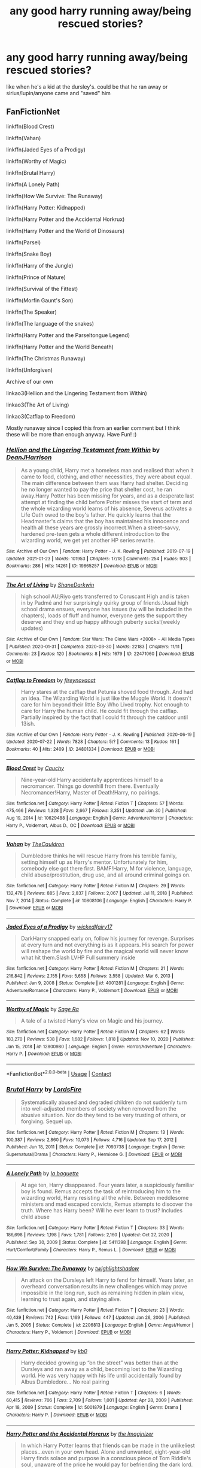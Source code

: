 #+TITLE: any good harry running away/being rescued stories?

* any good harry running away/being rescued stories?
:PROPERTIES:
:Author: papayalea
:Score: 15
:DateUnix: 1612203954.0
:DateShort: 2021-Feb-01
:FlairText: Recommendation
:END:
like when he's a kid at the dursley's. could be that he ran away or sirius/lupin/anyone came and "saved" him


** FanFictionNet

linkffn(Blood Crest)

linkffn(Vahan)

linkffn(Jaded Eyes of a Prodigy)

linkffn(Worthy of Magic)

linkffn(Brutal Harry)

linkffn(A Lonely Path)

linkffn(How We Survive: The Runaway)

linkffn(Harry Potter: Kidnapped)

linkffn(Harry Potter and the Accidental Horkrux)

linkffn(Harry Potter and the World of Dinosaurs)

linkffn(Parsel)

linkffn(Snake Boy)

linkffn(Harry of the Jungle)

linkffn(Prince of Nature)

linkffn(Survival of the Fittest)

linkffn(Morfin Gaunt's Son)

linkffn(The Speaker)

linkffn(The language of the snakes)

linkffn(Harry Potter and the Parseltongue Legend)

linkffn(Harry Potter and the World Beneath)

linkffn(The Christmas Runaway)

linkffn(Unforgiven)

Archive of our own

linkao3(Hellion and the Lingering Testament from Within)

linkao3(The Art of Living)

linkao3(Catflap to Freedom)

Mostly runaway since I copied this from an earlier comment but I think these will be more than enough anyway. Have Fun! :)
:PROPERTIES:
:Author: Hadrian_Potter
:Score: 10
:DateUnix: 1612217715.0
:DateShort: 2021-Feb-02
:END:

*** [[https://archiveofourown.org/works/19865257][*/Hellion and the Lingering Testament from Within/*]] by [[https://www.archiveofourown.org/users/DeanJHarrison/pseuds/DeanJHarrison][/DeanJHarrison/]]

#+begin_quote
  As a young child, Harry met a homeless man and realised that when it came to food, clothing, and other necessities, they were about equal. The main difference between them was Harry had shelter. Deciding he no longer wanted to pay the price that shelter cost, he ran away.Harry Potter has been missing for years, and as a desperate last attempt at finding the child before Potter misses the start of term and the whole wizarding world learns of his absence, Severus activates a Life Oath owed to the boy's father. He quickly learns that the Headmaster's claims that the boy has maintained his innocence and health all these years are grossly incorrect.When a street-savvy, hardened pre-teen gets a whole different introduction to the wizarding world, we get yet another HP series rewrite.
#+end_quote

^{/Site/:} ^{Archive} ^{of} ^{Our} ^{Own} ^{*|*} ^{/Fandom/:} ^{Harry} ^{Potter} ^{-} ^{J.} ^{K.} ^{Rowling} ^{*|*} ^{/Published/:} ^{2019-07-19} ^{*|*} ^{/Updated/:} ^{2021-01-23} ^{*|*} ^{/Words/:} ^{101953} ^{*|*} ^{/Chapters/:} ^{17/18} ^{*|*} ^{/Comments/:} ^{254} ^{*|*} ^{/Kudos/:} ^{903} ^{*|*} ^{/Bookmarks/:} ^{286} ^{*|*} ^{/Hits/:} ^{14261} ^{*|*} ^{/ID/:} ^{19865257} ^{*|*} ^{/Download/:} ^{[[https://archiveofourown.org/downloads/19865257/Hellion%20and%20the.epub?updated_at=1611396932][EPUB]]} ^{or} ^{[[https://archiveofourown.org/downloads/19865257/Hellion%20and%20the.mobi?updated_at=1611396932][MOBI]]}

--------------

[[https://archiveofourown.org/works/22471060][*/The Art of Living/*]] by [[https://www.archiveofourown.org/users/ShaneDarkwin/pseuds/ShaneDarkwin][/ShaneDarkwin/]]

#+begin_quote
  high school AU;Riyo gets transferred to Coruscant High and is taken in by Padmé and her surprisingly quirky group of friends.Usual high school drama ensues, everyone has issues (tw will be included in the chapters), loads of fluff and humor, everyone gets the support they deserve and they end up happy although puberty sucks!(weekly updates)
#+end_quote

^{/Site/:} ^{Archive} ^{of} ^{Our} ^{Own} ^{*|*} ^{/Fandom/:} ^{Star} ^{Wars:} ^{The} ^{Clone} ^{Wars} ^{<2008>} ^{-} ^{All} ^{Media} ^{Types} ^{*|*} ^{/Published/:} ^{2020-01-31} ^{*|*} ^{/Completed/:} ^{2020-03-30} ^{*|*} ^{/Words/:} ^{22183} ^{*|*} ^{/Chapters/:} ^{11/11} ^{*|*} ^{/Comments/:} ^{23} ^{*|*} ^{/Kudos/:} ^{120} ^{*|*} ^{/Bookmarks/:} ^{8} ^{*|*} ^{/Hits/:} ^{1679} ^{*|*} ^{/ID/:} ^{22471060} ^{*|*} ^{/Download/:} ^{[[https://archiveofourown.org/downloads/22471060/The%20Art%20of%20Living.epub?updated_at=1585669549][EPUB]]} ^{or} ^{[[https://archiveofourown.org/downloads/22471060/The%20Art%20of%20Living.mobi?updated_at=1585669549][MOBI]]}

--------------

[[https://archiveofourown.org/works/24801334][*/Catflap to Freedom/*]] by [[https://www.archiveofourown.org/users/fireynovacat/pseuds/fireynovacat][/fireynovacat/]]

#+begin_quote
  Harry stares at the catflap that Petunia shoved food through. And had an idea. The Wizarding World is just like the Muggle World. It doesn't care for him beyond their little Boy Who Lived trophy. Not enough to care for Harry the human child. He could fit through the catflap. Partially inspired by the fact that I could fit through the catdoor until 13ish.
#+end_quote

^{/Site/:} ^{Archive} ^{of} ^{Our} ^{Own} ^{*|*} ^{/Fandom/:} ^{Harry} ^{Potter} ^{-} ^{J.} ^{K.} ^{Rowling} ^{*|*} ^{/Published/:} ^{2020-06-19} ^{*|*} ^{/Updated/:} ^{2020-07-22} ^{*|*} ^{/Words/:} ^{7828} ^{*|*} ^{/Chapters/:} ^{5/?} ^{*|*} ^{/Comments/:} ^{13} ^{*|*} ^{/Kudos/:} ^{161} ^{*|*} ^{/Bookmarks/:} ^{40} ^{*|*} ^{/Hits/:} ^{2409} ^{*|*} ^{/ID/:} ^{24801334} ^{*|*} ^{/Download/:} ^{[[https://archiveofourown.org/downloads/24801334/Catflap%20to%20Freedom.epub?updated_at=1595522289][EPUB]]} ^{or} ^{[[https://archiveofourown.org/downloads/24801334/Catflap%20to%20Freedom.mobi?updated_at=1595522289][MOBI]]}

--------------

[[https://www.fanfiction.net/s/10629488/1/][*/Blood Crest/*]] by [[https://www.fanfiction.net/u/3712368/Cauchy][/Cauchy/]]

#+begin_quote
  Nine-year-old Harry accidentally apprentices himself to a necromancer. Things go downhill from there. Eventually Necromancer!Harry, Master of Death!Harry, no pairings.
#+end_quote

^{/Site/:} ^{fanfiction.net} ^{*|*} ^{/Category/:} ^{Harry} ^{Potter} ^{*|*} ^{/Rated/:} ^{Fiction} ^{T} ^{*|*} ^{/Chapters/:} ^{57} ^{*|*} ^{/Words/:} ^{475,466} ^{*|*} ^{/Reviews/:} ^{1,328} ^{*|*} ^{/Favs/:} ^{2,667} ^{*|*} ^{/Follows/:} ^{3,351} ^{*|*} ^{/Updated/:} ^{Jan} ^{30} ^{*|*} ^{/Published/:} ^{Aug} ^{19,} ^{2014} ^{*|*} ^{/id/:} ^{10629488} ^{*|*} ^{/Language/:} ^{English} ^{*|*} ^{/Genre/:} ^{Adventure/Horror} ^{*|*} ^{/Characters/:} ^{Harry} ^{P.,} ^{Voldemort,} ^{Albus} ^{D.,} ^{OC} ^{*|*} ^{/Download/:} ^{[[http://www.ff2ebook.com/old/ffn-bot/index.php?id=10629488&source=ff&filetype=epub][EPUB]]} ^{or} ^{[[http://www.ff2ebook.com/old/ffn-bot/index.php?id=10629488&source=ff&filetype=mobi][MOBI]]}

--------------

[[https://www.fanfiction.net/s/10808106/1/][*/Vahan/*]] by [[https://www.fanfiction.net/u/5542608/TheCauldron][/TheCauldron/]]

#+begin_quote
  Dumbledore thinks he will rescue Harry from his terrible family, setting himself up as Harry's mentor. Unfortunately for him, somebody else got there first. BAMF!Harry, M for violence, language, child abuse/prostitution, drug use, and all around criminal goings on.
#+end_quote

^{/Site/:} ^{fanfiction.net} ^{*|*} ^{/Category/:} ^{Harry} ^{Potter} ^{*|*} ^{/Rated/:} ^{Fiction} ^{M} ^{*|*} ^{/Chapters/:} ^{29} ^{*|*} ^{/Words/:} ^{132,478} ^{*|*} ^{/Reviews/:} ^{885} ^{*|*} ^{/Favs/:} ^{2,837} ^{*|*} ^{/Follows/:} ^{2,067} ^{*|*} ^{/Updated/:} ^{Jul} ^{11,} ^{2018} ^{*|*} ^{/Published/:} ^{Nov} ^{7,} ^{2014} ^{*|*} ^{/Status/:} ^{Complete} ^{*|*} ^{/id/:} ^{10808106} ^{*|*} ^{/Language/:} ^{English} ^{*|*} ^{/Characters/:} ^{Harry} ^{P.} ^{*|*} ^{/Download/:} ^{[[http://www.ff2ebook.com/old/ffn-bot/index.php?id=10808106&source=ff&filetype=epub][EPUB]]} ^{or} ^{[[http://www.ff2ebook.com/old/ffn-bot/index.php?id=10808106&source=ff&filetype=mobi][MOBI]]}

--------------

[[https://www.fanfiction.net/s/4001281/1/][*/Jaded Eyes of a Prodigy/*]] by [[https://www.fanfiction.net/u/1111871/wickedlfairy17][/wickedlfairy17/]]

#+begin_quote
  DarkHarry snapped early on, follow his journey for revenge. Surprises at every turn and not everything is as it appears. His search for power will reshape the world by fire and the magical world will never know what hit them.Slash LVHP Full summery inside
#+end_quote

^{/Site/:} ^{fanfiction.net} ^{*|*} ^{/Category/:} ^{Harry} ^{Potter} ^{*|*} ^{/Rated/:} ^{Fiction} ^{M} ^{*|*} ^{/Chapters/:} ^{21} ^{*|*} ^{/Words/:} ^{216,842} ^{*|*} ^{/Reviews/:} ^{2,155} ^{*|*} ^{/Favs/:} ^{5,658} ^{*|*} ^{/Follows/:} ^{3,558} ^{*|*} ^{/Updated/:} ^{Mar} ^{6,} ^{2013} ^{*|*} ^{/Published/:} ^{Jan} ^{9,} ^{2008} ^{*|*} ^{/Status/:} ^{Complete} ^{*|*} ^{/id/:} ^{4001281} ^{*|*} ^{/Language/:} ^{English} ^{*|*} ^{/Genre/:} ^{Adventure/Romance} ^{*|*} ^{/Characters/:} ^{Harry} ^{P.,} ^{Voldemort} ^{*|*} ^{/Download/:} ^{[[http://www.ff2ebook.com/old/ffn-bot/index.php?id=4001281&source=ff&filetype=epub][EPUB]]} ^{or} ^{[[http://www.ff2ebook.com/old/ffn-bot/index.php?id=4001281&source=ff&filetype=mobi][MOBI]]}

--------------

[[https://www.fanfiction.net/s/12800980/1/][*/Worthy of Magic/*]] by [[https://www.fanfiction.net/u/9922227/Sage-Ra][/Sage Ra/]]

#+begin_quote
  A tale of a twisted Harry's view on Magic and his journey.
#+end_quote

^{/Site/:} ^{fanfiction.net} ^{*|*} ^{/Category/:} ^{Harry} ^{Potter} ^{*|*} ^{/Rated/:} ^{Fiction} ^{M} ^{*|*} ^{/Chapters/:} ^{62} ^{*|*} ^{/Words/:} ^{183,270} ^{*|*} ^{/Reviews/:} ^{538} ^{*|*} ^{/Favs/:} ^{1,682} ^{*|*} ^{/Follows/:} ^{1,818} ^{*|*} ^{/Updated/:} ^{Nov} ^{10,} ^{2020} ^{*|*} ^{/Published/:} ^{Jan} ^{15,} ^{2018} ^{*|*} ^{/id/:} ^{12800980} ^{*|*} ^{/Language/:} ^{English} ^{*|*} ^{/Genre/:} ^{Horror/Adventure} ^{*|*} ^{/Characters/:} ^{Harry} ^{P.} ^{*|*} ^{/Download/:} ^{[[http://www.ff2ebook.com/old/ffn-bot/index.php?id=12800980&source=ff&filetype=epub][EPUB]]} ^{or} ^{[[http://www.ff2ebook.com/old/ffn-bot/index.php?id=12800980&source=ff&filetype=mobi][MOBI]]}

--------------

*FanfictionBot*^{2.0.0-beta} | [[https://github.com/FanfictionBot/reddit-ffn-bot/wiki/Usage][Usage]] | [[https://www.reddit.com/message/compose?to=tusing][Contact]]
:PROPERTIES:
:Author: FanfictionBot
:Score: 1
:DateUnix: 1612217818.0
:DateShort: 2021-Feb-02
:END:


*** [[https://www.fanfiction.net/s/7093738/1/][*/Brutal Harry/*]] by [[https://www.fanfiction.net/u/2503838/LordsFire][/LordsFire/]]

#+begin_quote
  Systematically abused and degraded children do not suddenly turn into well-adjusted members of society when removed from the abusive situation. Nor do they tend to be very trusting of others, or forgiving. Sequel up.
#+end_quote

^{/Site/:} ^{fanfiction.net} ^{*|*} ^{/Category/:} ^{Harry} ^{Potter} ^{*|*} ^{/Rated/:} ^{Fiction} ^{M} ^{*|*} ^{/Chapters/:} ^{13} ^{*|*} ^{/Words/:} ^{100,387} ^{*|*} ^{/Reviews/:} ^{2,860} ^{*|*} ^{/Favs/:} ^{10,073} ^{*|*} ^{/Follows/:} ^{4,716} ^{*|*} ^{/Updated/:} ^{Sep} ^{17,} ^{2012} ^{*|*} ^{/Published/:} ^{Jun} ^{18,} ^{2011} ^{*|*} ^{/Status/:} ^{Complete} ^{*|*} ^{/id/:} ^{7093738} ^{*|*} ^{/Language/:} ^{English} ^{*|*} ^{/Genre/:} ^{Supernatural/Drama} ^{*|*} ^{/Characters/:} ^{Harry} ^{P.,} ^{Hermione} ^{G.} ^{*|*} ^{/Download/:} ^{[[http://www.ff2ebook.com/old/ffn-bot/index.php?id=7093738&source=ff&filetype=epub][EPUB]]} ^{or} ^{[[http://www.ff2ebook.com/old/ffn-bot/index.php?id=7093738&source=ff&filetype=mobi][MOBI]]}

--------------

[[https://www.fanfiction.net/s/5411398/1/][*/A Lonely Path/*]] by [[https://www.fanfiction.net/u/1915327/la-baguette][/la baguette/]]

#+begin_quote
  At age ten, Harry disappeared. Four years later, a suspiciously familiar boy is found. Remus accepts the task of reintroducing him to the wizarding world, Harry resisting all the while. Between meddlesome ministers and mad escaped convicts, Remus attempts to discover the truth. Where has Harry been? Will he ever learn to trust? Includes child abuse
#+end_quote

^{/Site/:} ^{fanfiction.net} ^{*|*} ^{/Category/:} ^{Harry} ^{Potter} ^{*|*} ^{/Rated/:} ^{Fiction} ^{T} ^{*|*} ^{/Chapters/:} ^{33} ^{*|*} ^{/Words/:} ^{186,698} ^{*|*} ^{/Reviews/:} ^{1,198} ^{*|*} ^{/Favs/:} ^{1,781} ^{*|*} ^{/Follows/:} ^{2,160} ^{*|*} ^{/Updated/:} ^{Oct} ^{27,} ^{2020} ^{*|*} ^{/Published/:} ^{Sep} ^{30,} ^{2009} ^{*|*} ^{/Status/:} ^{Complete} ^{*|*} ^{/id/:} ^{5411398} ^{*|*} ^{/Language/:} ^{English} ^{*|*} ^{/Genre/:} ^{Hurt/Comfort/Family} ^{*|*} ^{/Characters/:} ^{Harry} ^{P.,} ^{Remus} ^{L.} ^{*|*} ^{/Download/:} ^{[[http://www.ff2ebook.com/old/ffn-bot/index.php?id=5411398&source=ff&filetype=epub][EPUB]]} ^{or} ^{[[http://www.ff2ebook.com/old/ffn-bot/index.php?id=5411398&source=ff&filetype=mobi][MOBI]]}

--------------

[[https://www.fanfiction.net/s/2206813/1/][*/How We Survive: The Runaway/*]] by [[https://www.fanfiction.net/u/525146/twighlightshadow][/twighlightshadow/]]

#+begin_quote
  An attack on the Dursleys left Harry to fend for himself. Years later, an overheard conversation results in new challenges which may prove impossible in the long run, such as remaining hidden in plain view, learning to trust again, and staying alive.
#+end_quote

^{/Site/:} ^{fanfiction.net} ^{*|*} ^{/Category/:} ^{Harry} ^{Potter} ^{*|*} ^{/Rated/:} ^{Fiction} ^{T} ^{*|*} ^{/Chapters/:} ^{23} ^{*|*} ^{/Words/:} ^{40,439} ^{*|*} ^{/Reviews/:} ^{742} ^{*|*} ^{/Favs/:} ^{1,169} ^{*|*} ^{/Follows/:} ^{447} ^{*|*} ^{/Updated/:} ^{Jan} ^{26,} ^{2006} ^{*|*} ^{/Published/:} ^{Jan} ^{5,} ^{2005} ^{*|*} ^{/Status/:} ^{Complete} ^{*|*} ^{/id/:} ^{2206813} ^{*|*} ^{/Language/:} ^{English} ^{*|*} ^{/Genre/:} ^{Angst/Humor} ^{*|*} ^{/Characters/:} ^{Harry} ^{P.,} ^{Voldemort} ^{*|*} ^{/Download/:} ^{[[http://www.ff2ebook.com/old/ffn-bot/index.php?id=2206813&source=ff&filetype=epub][EPUB]]} ^{or} ^{[[http://www.ff2ebook.com/old/ffn-bot/index.php?id=2206813&source=ff&filetype=mobi][MOBI]]}

--------------

[[https://www.fanfiction.net/s/5001879/1/][*/Harry Potter: Kidnapped/*]] by [[https://www.fanfiction.net/u/1251524/kb0][/kb0/]]

#+begin_quote
  Harry decided growing up “on the street” was better than at the Dursleys and ran away as a child, becoming lost to the Wizarding world. He was very happy with his life until accidentally found by Albus Dumbledore... No real pairing
#+end_quote

^{/Site/:} ^{fanfiction.net} ^{*|*} ^{/Category/:} ^{Harry} ^{Potter} ^{*|*} ^{/Rated/:} ^{Fiction} ^{T} ^{*|*} ^{/Chapters/:} ^{6} ^{*|*} ^{/Words/:} ^{60,415} ^{*|*} ^{/Reviews/:} ^{706} ^{*|*} ^{/Favs/:} ^{2,709} ^{*|*} ^{/Follows/:} ^{1,001} ^{*|*} ^{/Updated/:} ^{Apr} ^{28,} ^{2009} ^{*|*} ^{/Published/:} ^{Apr} ^{18,} ^{2009} ^{*|*} ^{/Status/:} ^{Complete} ^{*|*} ^{/id/:} ^{5001879} ^{*|*} ^{/Language/:} ^{English} ^{*|*} ^{/Genre/:} ^{Drama} ^{*|*} ^{/Characters/:} ^{Harry} ^{P.} ^{*|*} ^{/Download/:} ^{[[http://www.ff2ebook.com/old/ffn-bot/index.php?id=5001879&source=ff&filetype=epub][EPUB]]} ^{or} ^{[[http://www.ff2ebook.com/old/ffn-bot/index.php?id=5001879&source=ff&filetype=mobi][MOBI]]}

--------------

[[https://www.fanfiction.net/s/11762850/1/][*/Harry Potter and the Accidental Horcrux/*]] by [[https://www.fanfiction.net/u/3306612/the-Imaginizer][/the Imaginizer/]]

#+begin_quote
  In which Harry Potter learns that friends can be made in the unlikeliest places...even in your own head. Alone and unwanted, eight-year-old Harry finds solace and purpose in a conscious piece of Tom Riddle's soul, unaware of the price he would pay for befriending the dark lord. But perhaps in the end it would all be worth it...because he'd never be alone again.
#+end_quote

^{/Site/:} ^{fanfiction.net} ^{*|*} ^{/Category/:} ^{Harry} ^{Potter} ^{*|*} ^{/Rated/:} ^{Fiction} ^{T} ^{*|*} ^{/Chapters/:} ^{52} ^{*|*} ^{/Words/:} ^{273,485} ^{*|*} ^{/Reviews/:} ^{2,466} ^{*|*} ^{/Favs/:} ^{4,611} ^{*|*} ^{/Follows/:} ^{3,497} ^{*|*} ^{/Updated/:} ^{Dec} ^{18,} ^{2016} ^{*|*} ^{/Published/:} ^{Jan} ^{31,} ^{2016} ^{*|*} ^{/Status/:} ^{Complete} ^{*|*} ^{/id/:} ^{11762850} ^{*|*} ^{/Language/:} ^{English} ^{*|*} ^{/Genre/:} ^{Adventure/Drama} ^{*|*} ^{/Characters/:} ^{Harry} ^{P.,} ^{Voldemort,} ^{Tom} ^{R.} ^{Jr.} ^{*|*} ^{/Download/:} ^{[[http://www.ff2ebook.com/old/ffn-bot/index.php?id=11762850&source=ff&filetype=epub][EPUB]]} ^{or} ^{[[http://www.ff2ebook.com/old/ffn-bot/index.php?id=11762850&source=ff&filetype=mobi][MOBI]]}

--------------

[[https://www.fanfiction.net/s/12465245/1/][*/Harry Potter and the World of Dinosaurs/*]] by [[https://www.fanfiction.net/u/696448/Tellemicus-Sundance][/Tellemicus Sundance/]]

#+begin_quote
  It's amazing how some of the smallest acts or inactions can shape the world around us. Running away from the Dursleys in a moment of fear was the first turning point of his destiny. Now he lives alone in the wilderness of a land long forgotten by the passage of time. However, the Wizarding World won't leave him alone in peace just yet. THE WORLD BENEATH - REWRITE
#+end_quote

^{/Site/:} ^{fanfiction.net} ^{*|*} ^{/Category/:} ^{Harry} ^{Potter} ^{*|*} ^{/Rated/:} ^{Fiction} ^{T} ^{*|*} ^{/Chapters/:} ^{4} ^{*|*} ^{/Words/:} ^{23,841} ^{*|*} ^{/Reviews/:} ^{185} ^{*|*} ^{/Favs/:} ^{643} ^{*|*} ^{/Follows/:} ^{969} ^{*|*} ^{/Updated/:} ^{May} ^{31,} ^{2018} ^{*|*} ^{/Published/:} ^{Apr} ^{27,} ^{2017} ^{*|*} ^{/id/:} ^{12465245} ^{*|*} ^{/Language/:} ^{English} ^{*|*} ^{/Genre/:} ^{Adventure/Fantasy} ^{*|*} ^{/Characters/:} ^{<Harry} ^{P.,} ^{Fleur} ^{D.>} ^{Barty} ^{C.} ^{Sr.,} ^{C.} ^{Fudge} ^{*|*} ^{/Download/:} ^{[[http://www.ff2ebook.com/old/ffn-bot/index.php?id=12465245&source=ff&filetype=epub][EPUB]]} ^{or} ^{[[http://www.ff2ebook.com/old/ffn-bot/index.php?id=12465245&source=ff&filetype=mobi][MOBI]]}

--------------

[[https://www.fanfiction.net/s/11585513/1/][*/Parsel/*]] by [[https://www.fanfiction.net/u/5383575/PadfootIsMyHomeDawg][/PadfootIsMyHomeDawg/]]

#+begin_quote
  To escape the cold night on November 1, 1981, little Harry Potter's accidental magic kicks in, and he manages to turn himself into a snake and slither away before his aunt can find him in the morning. Raised by snakes, he forgets that he is actually a boy...and then one day he accidentally wanders into a place known by humans as the "Forbidden Forest".
#+end_quote

^{/Site/:} ^{fanfiction.net} ^{*|*} ^{/Category/:} ^{Harry} ^{Potter} ^{*|*} ^{/Rated/:} ^{Fiction} ^{T} ^{*|*} ^{/Chapters/:} ^{33} ^{*|*} ^{/Words/:} ^{180,963} ^{*|*} ^{/Reviews/:} ^{1,150} ^{*|*} ^{/Favs/:} ^{1,575} ^{*|*} ^{/Follows/:} ^{2,111} ^{*|*} ^{/Updated/:} ^{Jan} ^{19,} ^{2019} ^{*|*} ^{/Published/:} ^{Oct} ^{29,} ^{2015} ^{*|*} ^{/id/:} ^{11585513} ^{*|*} ^{/Language/:} ^{English} ^{*|*} ^{/Genre/:} ^{Family/Drama} ^{*|*} ^{/Characters/:} ^{Harry} ^{P.,} ^{Hermione} ^{G.,} ^{Sirius} ^{B.,} ^{Remus} ^{L.} ^{*|*} ^{/Download/:} ^{[[http://www.ff2ebook.com/old/ffn-bot/index.php?id=11585513&source=ff&filetype=epub][EPUB]]} ^{or} ^{[[http://www.ff2ebook.com/old/ffn-bot/index.php?id=11585513&source=ff&filetype=mobi][MOBI]]}

--------------

*FanfictionBot*^{2.0.0-beta} | [[https://github.com/FanfictionBot/reddit-ffn-bot/wiki/Usage][Usage]] | [[https://www.reddit.com/message/compose?to=tusing][Contact]]
:PROPERTIES:
:Author: FanfictionBot
:Score: 1
:DateUnix: 1612217831.0
:DateShort: 2021-Feb-02
:END:


*** [[https://www.fanfiction.net/s/2388245/1/][*/Snake Boy/*]] by [[https://www.fanfiction.net/u/757697/Random-Dispatcher][/Random Dispatcher/]]

#+begin_quote
  Abandoned by the Dursleys at the age of four, Harry is raised by a magical serpent called a Syren. What happens when he decides the Dark Lord is the only one who can help him ‘get hatchlings'? ChallengeFic. COMPLETE! HPLV
#+end_quote

^{/Site/:} ^{fanfiction.net} ^{*|*} ^{/Category/:} ^{Harry} ^{Potter} ^{*|*} ^{/Rated/:} ^{Fiction} ^{M} ^{*|*} ^{/Chapters/:} ^{20} ^{*|*} ^{/Words/:} ^{22,334} ^{*|*} ^{/Reviews/:} ^{856} ^{*|*} ^{/Favs/:} ^{4,518} ^{*|*} ^{/Follows/:} ^{1,265} ^{*|*} ^{/Updated/:} ^{Jul} ^{4,} ^{2005} ^{*|*} ^{/Published/:} ^{May} ^{10,} ^{2005} ^{*|*} ^{/Status/:} ^{Complete} ^{*|*} ^{/id/:} ^{2388245} ^{*|*} ^{/Language/:} ^{English} ^{*|*} ^{/Genre/:} ^{Romance/Adventure} ^{*|*} ^{/Characters/:} ^{Harry} ^{P.,} ^{Voldemort} ^{*|*} ^{/Download/:} ^{[[http://www.ff2ebook.com/old/ffn-bot/index.php?id=2388245&source=ff&filetype=epub][EPUB]]} ^{or} ^{[[http://www.ff2ebook.com/old/ffn-bot/index.php?id=2388245&source=ff&filetype=mobi][MOBI]]}

--------------

[[https://www.fanfiction.net/s/11187678/1/][*/Little Guy/*]] by [[https://www.fanfiction.net/u/1298529/Clell65619][/Clell65619/]]

#+begin_quote
  What if Lilly was a little more prepared to escape if Voldemort came calling. She knew that the Floo and Portkeys could be disabled, what if she had found a back door? Just a silly little story of a somewhat different Harry
#+end_quote

^{/Site/:} ^{fanfiction.net} ^{*|*} ^{/Category/:} ^{Harry} ^{Potter} ^{*|*} ^{/Rated/:} ^{Fiction} ^{K+} ^{*|*} ^{/Chapters/:} ^{5} ^{*|*} ^{/Words/:} ^{21,715} ^{*|*} ^{/Reviews/:} ^{1,085} ^{*|*} ^{/Favs/:} ^{3,127} ^{*|*} ^{/Follows/:} ^{1,545} ^{*|*} ^{/Updated/:} ^{Jul} ^{9,} ^{2015} ^{*|*} ^{/Published/:} ^{Apr} ^{15,} ^{2015} ^{*|*} ^{/Status/:} ^{Complete} ^{*|*} ^{/id/:} ^{11187678} ^{*|*} ^{/Language/:} ^{English} ^{*|*} ^{/Genre/:} ^{Humor/Parody} ^{*|*} ^{/Download/:} ^{[[http://www.ff2ebook.com/old/ffn-bot/index.php?id=11187678&source=ff&filetype=epub][EPUB]]} ^{or} ^{[[http://www.ff2ebook.com/old/ffn-bot/index.php?id=11187678&source=ff&filetype=mobi][MOBI]]}

--------------

[[https://www.fanfiction.net/s/2259373/1/][*/Prince of Nature/*]] by [[https://www.fanfiction.net/u/481269/Sailorstephanie][/Sailorstephanie/]]

#+begin_quote
  What would have happened if the Durselys had dropped Harry off in the woods when he was younger? How would our story change?
#+end_quote

^{/Site/:} ^{fanfiction.net} ^{*|*} ^{/Category/:} ^{Harry} ^{Potter} ^{*|*} ^{/Rated/:} ^{Fiction} ^{T} ^{*|*} ^{/Chapters/:} ^{11} ^{*|*} ^{/Words/:} ^{8,455} ^{*|*} ^{/Reviews/:} ^{105} ^{*|*} ^{/Favs/:} ^{92} ^{*|*} ^{/Follows/:} ^{68} ^{*|*} ^{/Updated/:} ^{Jan} ^{5,} ^{2011} ^{*|*} ^{/Published/:} ^{Feb} ^{12,} ^{2005} ^{*|*} ^{/Status/:} ^{Complete} ^{*|*} ^{/id/:} ^{2259373} ^{*|*} ^{/Language/:} ^{English} ^{*|*} ^{/Genre/:} ^{Romance/Adventure} ^{*|*} ^{/Characters/:} ^{Harry} ^{P.,} ^{Ginny} ^{W.} ^{*|*} ^{/Download/:} ^{[[http://www.ff2ebook.com/old/ffn-bot/index.php?id=2259373&source=ff&filetype=epub][EPUB]]} ^{or} ^{[[http://www.ff2ebook.com/old/ffn-bot/index.php?id=2259373&source=ff&filetype=mobi][MOBI]]}

--------------

[[https://www.fanfiction.net/s/12545051/1/][*/Survival of the Fittest?/*]] by [[https://www.fanfiction.net/u/1547703/AthanMortis][/AthanMortis/]]

#+begin_quote
  So you find yourself in an environment considered hostile even on a world full of monsters. What do you do? Try to survive, of course. And if you manage to do that? Well, then things can change...
#+end_quote

^{/Site/:} ^{fanfiction.net} ^{*|*} ^{/Category/:} ^{RWBY} ^{*|*} ^{/Rated/:} ^{Fiction} ^{M} ^{*|*} ^{/Chapters/:} ^{18} ^{*|*} ^{/Words/:} ^{70,486} ^{*|*} ^{/Reviews/:} ^{465} ^{*|*} ^{/Favs/:} ^{1,692} ^{*|*} ^{/Follows/:} ^{2,028} ^{*|*} ^{/Updated/:} ^{Dec} ^{27,} ^{2020} ^{*|*} ^{/Published/:} ^{Jun} ^{25,} ^{2017} ^{*|*} ^{/id/:} ^{12545051} ^{*|*} ^{/Language/:} ^{English} ^{*|*} ^{/Genre/:} ^{Adventure} ^{*|*} ^{/Characters/:} ^{Jaune} ^{A.} ^{*|*} ^{/Download/:} ^{[[http://www.ff2ebook.com/old/ffn-bot/index.php?id=12545051&source=ff&filetype=epub][EPUB]]} ^{or} ^{[[http://www.ff2ebook.com/old/ffn-bot/index.php?id=12545051&source=ff&filetype=mobi][MOBI]]}

--------------

[[https://www.fanfiction.net/s/3742783/1/][*/Morfin Gaunt's Son/*]] by [[https://www.fanfiction.net/u/1358253/Rene-Nathair][/Rene Nathair/]]

#+begin_quote
  Morfin Gaunt believes Harry, AKA Salazar Gaunt, to be his son, after seeing him speaking with a snake near the orphanage HarrySalazar lives at in 1984. Longer summary inside!
#+end_quote

^{/Site/:} ^{fanfiction.net} ^{*|*} ^{/Category/:} ^{Harry} ^{Potter} ^{*|*} ^{/Rated/:} ^{Fiction} ^{T} ^{*|*} ^{/Chapters/:} ^{5} ^{*|*} ^{/Words/:} ^{3,707} ^{*|*} ^{/Reviews/:} ^{20} ^{*|*} ^{/Favs/:} ^{80} ^{*|*} ^{/Follows/:} ^{116} ^{*|*} ^{/Updated/:} ^{Aug} ^{28,} ^{2007} ^{*|*} ^{/Published/:} ^{Aug} ^{24,} ^{2007} ^{*|*} ^{/id/:} ^{3742783} ^{*|*} ^{/Language/:} ^{English} ^{*|*} ^{/Characters/:} ^{Harry} ^{P.} ^{*|*} ^{/Download/:} ^{[[http://www.ff2ebook.com/old/ffn-bot/index.php?id=3742783&source=ff&filetype=epub][EPUB]]} ^{or} ^{[[http://www.ff2ebook.com/old/ffn-bot/index.php?id=3742783&source=ff&filetype=mobi][MOBI]]}

--------------

[[https://www.fanfiction.net/s/8331590/1/][*/The Speaker/*]] by [[https://www.fanfiction.net/u/3944921/Miss-Mocha][/Miss Mocha/]]

#+begin_quote
  Maura, a girl with a curious gift, learns that she's in for far more than she could have ever imagined as she begins her studies at Howarts School of Witchcraft and Wizardry, and she's determined to get to the bottom of it. Even if it means figuring out the mystery that is Remus Lupin.
#+end_quote

^{/Site/:} ^{fanfiction.net} ^{*|*} ^{/Category/:} ^{Harry} ^{Potter} ^{*|*} ^{/Rated/:} ^{Fiction} ^{K+} ^{*|*} ^{/Chapters/:} ^{3} ^{*|*} ^{/Words/:} ^{9,084} ^{*|*} ^{/Reviews/:} ^{10} ^{*|*} ^{/Favs/:} ^{4} ^{*|*} ^{/Follows/:} ^{7} ^{*|*} ^{/Updated/:} ^{Jul} ^{19,} ^{2012} ^{*|*} ^{/Published/:} ^{Jul} ^{18,} ^{2012} ^{*|*} ^{/id/:} ^{8331590} ^{*|*} ^{/Language/:} ^{English} ^{*|*} ^{/Genre/:} ^{Romance/Adventure} ^{*|*} ^{/Characters/:} ^{OC,} ^{Remus} ^{L.} ^{*|*} ^{/Download/:} ^{[[http://www.ff2ebook.com/old/ffn-bot/index.php?id=8331590&source=ff&filetype=epub][EPUB]]} ^{or} ^{[[http://www.ff2ebook.com/old/ffn-bot/index.php?id=8331590&source=ff&filetype=mobi][MOBI]]}

--------------

[[https://www.fanfiction.net/s/11448997/1/][*/The Language of Snakes/*]] by [[https://www.fanfiction.net/u/4423324/FalconLux][/FalconLux/]]

#+begin_quote
  In 1986, Harry meets his first friend, a tiny green snake. That friend will change everything. - A retelling of canon with a darker, smarter, more cunning Harry in possession of a pet snake and a sense of self-worth. Some reworked canon scenes in the beginning but original scenes will be frequent. Dark! Smart! Independent! Harry; Eventual Drarry (SLASH), VERY slow developing.
#+end_quote

^{/Site/:} ^{fanfiction.net} ^{*|*} ^{/Category/:} ^{Harry} ^{Potter} ^{*|*} ^{/Rated/:} ^{Fiction} ^{M} ^{*|*} ^{/Chapters/:} ^{13} ^{*|*} ^{/Words/:} ^{104,202} ^{*|*} ^{/Reviews/:} ^{588} ^{*|*} ^{/Favs/:} ^{1,705} ^{*|*} ^{/Follows/:} ^{2,145} ^{*|*} ^{/Updated/:} ^{Sep} ^{3,} ^{2020} ^{*|*} ^{/Published/:} ^{Aug} ^{15,} ^{2015} ^{*|*} ^{/id/:} ^{11448997} ^{*|*} ^{/Language/:} ^{English} ^{*|*} ^{/Genre/:} ^{Adventure/Romance} ^{*|*} ^{/Characters/:} ^{<Harry} ^{P.,} ^{Draco} ^{M.>} ^{Severus} ^{S.,} ^{Voldemort} ^{*|*} ^{/Download/:} ^{[[http://www.ff2ebook.com/old/ffn-bot/index.php?id=11448997&source=ff&filetype=epub][EPUB]]} ^{or} ^{[[http://www.ff2ebook.com/old/ffn-bot/index.php?id=11448997&source=ff&filetype=mobi][MOBI]]}

--------------

[[https://www.fanfiction.net/s/8116627/1/][*/Harry Potter and the Parseltongue Legend/*]] by [[https://www.fanfiction.net/u/2518603/Obsession141][/Obsession141/]]

#+begin_quote
  Harry discovers Parseltongue at a much younger age, and thus finds the magical world well before usual. Grey!Harry - Dark!Harry eventually. Powerful, slytherin, parentage, parseltongue, dark magic, Voldemort and more.
#+end_quote

^{/Site/:} ^{fanfiction.net} ^{*|*} ^{/Category/:} ^{Harry} ^{Potter} ^{*|*} ^{/Rated/:} ^{Fiction} ^{T} ^{*|*} ^{/Chapters/:} ^{13} ^{*|*} ^{/Words/:} ^{49,960} ^{*|*} ^{/Reviews/:} ^{382} ^{*|*} ^{/Favs/:} ^{1,428} ^{*|*} ^{/Follows/:} ^{1,588} ^{*|*} ^{/Updated/:} ^{Jul} ^{18,} ^{2013} ^{*|*} ^{/Published/:} ^{May} ^{14,} ^{2012} ^{*|*} ^{/id/:} ^{8116627} ^{*|*} ^{/Language/:} ^{English} ^{*|*} ^{/Characters/:} ^{Harry} ^{P.} ^{*|*} ^{/Download/:} ^{[[http://www.ff2ebook.com/old/ffn-bot/index.php?id=8116627&source=ff&filetype=epub][EPUB]]} ^{or} ^{[[http://www.ff2ebook.com/old/ffn-bot/index.php?id=8116627&source=ff&filetype=mobi][MOBI]]}

--------------

*FanfictionBot*^{2.0.0-beta} | [[https://github.com/FanfictionBot/reddit-ffn-bot/wiki/Usage][Usage]] | [[https://www.reddit.com/message/compose?to=tusing][Contact]]
:PROPERTIES:
:Author: FanfictionBot
:Score: 1
:DateUnix: 1612217841.0
:DateShort: 2021-Feb-02
:END:


*** The link for The Art of Living didn't work. Second try: linkffn(Art of Living)
:PROPERTIES:
:Author: Hadrian_Potter
:Score: 1
:DateUnix: 1612218799.0
:DateShort: 2021-Feb-02
:END:

**** [[https://www.fanfiction.net/s/7444200/1/][*/The Art of Living/*]] by [[https://www.fanfiction.net/u/3220953/krumkler][/krumkler/]]

#+begin_quote
  Episode-fic set in late season 4. The case of a body drowned in paint causes Beckett to re-evaluate Castle's place on her team and in her life. Complete.
#+end_quote

^{/Site/:} ^{fanfiction.net} ^{*|*} ^{/Category/:} ^{Castle} ^{*|*} ^{/Rated/:} ^{Fiction} ^{T} ^{*|*} ^{/Chapters/:} ^{8} ^{*|*} ^{/Words/:} ^{39,272} ^{*|*} ^{/Reviews/:} ^{146} ^{*|*} ^{/Favs/:} ^{202} ^{*|*} ^{/Follows/:} ^{154} ^{*|*} ^{/Updated/:} ^{Oct} ^{22,} ^{2011} ^{*|*} ^{/Published/:} ^{Oct} ^{7,} ^{2011} ^{*|*} ^{/Status/:} ^{Complete} ^{*|*} ^{/id/:} ^{7444200} ^{*|*} ^{/Language/:} ^{English} ^{*|*} ^{/Genre/:} ^{Romance/Angst} ^{*|*} ^{/Characters/:} ^{Kate} ^{B.,} ^{Rick} ^{C.} ^{*|*} ^{/Download/:} ^{[[http://www.ff2ebook.com/old/ffn-bot/index.php?id=7444200&source=ff&filetype=epub][EPUB]]} ^{or} ^{[[http://www.ff2ebook.com/old/ffn-bot/index.php?id=7444200&source=ff&filetype=mobi][MOBI]]}

--------------

*FanfictionBot*^{2.0.0-beta} | [[https://github.com/FanfictionBot/reddit-ffn-bot/wiki/Usage][Usage]] | [[https://www.reddit.com/message/compose?to=tusing][Contact]]
:PROPERTIES:
:Author: FanfictionBot
:Score: 1
:DateUnix: 1612218827.0
:DateShort: 2021-Feb-02
:END:


**** Ok. Apparently my brain is giving out. Third try: linkao3(Art of Living)
:PROPERTIES:
:Author: Hadrian_Potter
:Score: 1
:DateUnix: 1612219668.0
:DateShort: 2021-Feb-02
:END:

***** [[https://archiveofourown.org/works/22471060][*/The Art of Living/*]] by [[https://www.archiveofourown.org/users/ShaneDarkwin/pseuds/ShaneDarkwin][/ShaneDarkwin/]]

#+begin_quote
  high school AU;Riyo gets transferred to Coruscant High and is taken in by Padmé and her surprisingly quirky group of friends.Usual high school drama ensues, everyone has issues (tw will be included in the chapters), loads of fluff and humor, everyone gets the support they deserve and they end up happy although puberty sucks!(weekly updates)
#+end_quote

^{/Site/:} ^{Archive} ^{of} ^{Our} ^{Own} ^{*|*} ^{/Fandom/:} ^{Star} ^{Wars:} ^{The} ^{Clone} ^{Wars} ^{<2008>} ^{-} ^{All} ^{Media} ^{Types} ^{*|*} ^{/Published/:} ^{2020-01-31} ^{*|*} ^{/Completed/:} ^{2020-03-30} ^{*|*} ^{/Words/:} ^{22183} ^{*|*} ^{/Chapters/:} ^{11/11} ^{*|*} ^{/Comments/:} ^{23} ^{*|*} ^{/Kudos/:} ^{120} ^{*|*} ^{/Bookmarks/:} ^{8} ^{*|*} ^{/Hits/:} ^{1679} ^{*|*} ^{/ID/:} ^{22471060} ^{*|*} ^{/Download/:} ^{[[https://archiveofourown.org/downloads/22471060/The%20Art%20of%20Living.epub?updated_at=1585669549][EPUB]]} ^{or} ^{[[https://archiveofourown.org/downloads/22471060/The%20Art%20of%20Living.mobi?updated_at=1585669549][MOBI]]}

--------------

*FanfictionBot*^{2.0.0-beta} | [[https://github.com/FanfictionBot/reddit-ffn-bot/wiki/Usage][Usage]] | [[https://www.reddit.com/message/compose?to=tusing][Contact]]
:PROPERTIES:
:Author: FanfictionBot
:Score: 1
:DateUnix: 1612219692.0
:DateShort: 2021-Feb-02
:END:


***** Nope. Fourth try: linkao3(The Art of Living by Uoretik (Kiterou))
:PROPERTIES:
:Author: Hadrian_Potter
:Score: 1
:DateUnix: 1612219898.0
:DateShort: 2021-Feb-02
:END:

****** No bot at all this time? Ok... Fifth try: linkao3(The Art of Living by Uoretik)
:PROPERTIES:
:Author: Hadrian_Potter
:Score: 1
:DateUnix: 1612220157.0
:DateShort: 2021-Feb-02
:END:

******* Uhm... Ok just search it on ao3 or something I have no idea why it isn't working
:PROPERTIES:
:Author: Hadrian_Potter
:Score: 3
:DateUnix: 1612221648.0
:DateShort: 2021-Feb-02
:END:


*** [[https://www.fanfiction.net/s/5528392/1/][*/Harry Potter and the World Beneath/*]] by [[https://www.fanfiction.net/u/696448/Tellemicus-Sundance][/Tellemicus Sundance/]]

#+begin_quote
  Running away from the Dursleys at a young age was a turning point of his destiny. Now he lives alone in the wilderness of a land long forgotten by the passage of time. And this is the story of his discovery in the lost world beneath. DISCONTINUED.
#+end_quote

^{/Site/:} ^{fanfiction.net} ^{*|*} ^{/Category/:} ^{Harry} ^{Potter} ^{*|*} ^{/Rated/:} ^{Fiction} ^{T} ^{*|*} ^{/Chapters/:} ^{20} ^{*|*} ^{/Words/:} ^{87,741} ^{*|*} ^{/Reviews/:} ^{1,268} ^{*|*} ^{/Favs/:} ^{2,561} ^{*|*} ^{/Follows/:} ^{2,943} ^{*|*} ^{/Updated/:} ^{Apr} ^{27,} ^{2017} ^{*|*} ^{/Published/:} ^{Nov} ^{23,} ^{2009} ^{*|*} ^{/Status/:} ^{Complete} ^{*|*} ^{/id/:} ^{5528392} ^{*|*} ^{/Language/:} ^{English} ^{*|*} ^{/Genre/:} ^{Adventure/Supernatural} ^{*|*} ^{/Characters/:} ^{<Harry} ^{P.,} ^{Fleur} ^{D.>} ^{Bill} ^{W.,} ^{Charlie} ^{W.} ^{*|*} ^{/Download/:} ^{[[http://www.ff2ebook.com/old/ffn-bot/index.php?id=5528392&source=ff&filetype=epub][EPUB]]} ^{or} ^{[[http://www.ff2ebook.com/old/ffn-bot/index.php?id=5528392&source=ff&filetype=mobi][MOBI]]}

--------------

[[https://www.fanfiction.net/s/8148573/1/][*/The Christmas Runaway/*]] by [[https://www.fanfiction.net/u/1497089/R-L-Ravenclaw][/R. L. Ravenclaw/]]

#+begin_quote
  Summary: The Dursleys are at a Christmas party, and nine year old Harry is alone after a savage beating. Seeing his chance, he packs a bag and runs.. but where to? Contains mention of child abuse. Rated T because I'm paranoid. ADOPTED BY R L RAVENCLAW. NO SLASH.
#+end_quote

^{/Site/:} ^{fanfiction.net} ^{*|*} ^{/Category/:} ^{Harry} ^{Potter} ^{*|*} ^{/Rated/:} ^{Fiction} ^{T} ^{*|*} ^{/Chapters/:} ^{9} ^{*|*} ^{/Words/:} ^{20,557} ^{*|*} ^{/Reviews/:} ^{132} ^{*|*} ^{/Favs/:} ^{316} ^{*|*} ^{/Follows/:} ^{479} ^{*|*} ^{/Updated/:} ^{Dec} ^{21,} ^{2013} ^{*|*} ^{/Published/:} ^{May} ^{25,} ^{2012} ^{*|*} ^{/id/:} ^{8148573} ^{*|*} ^{/Language/:} ^{English} ^{*|*} ^{/Genre/:} ^{Hurt/Comfort/Family} ^{*|*} ^{/Characters/:} ^{Harry} ^{P.,} ^{Severus} ^{S.} ^{*|*} ^{/Download/:} ^{[[http://www.ff2ebook.com/old/ffn-bot/index.php?id=8148573&source=ff&filetype=epub][EPUB]]} ^{or} ^{[[http://www.ff2ebook.com/old/ffn-bot/index.php?id=8148573&source=ff&filetype=mobi][MOBI]]}

--------------

[[https://www.fanfiction.net/s/13017774/1/][*/Unforgiven/*]] by [[https://www.fanfiction.net/u/1433496/totheendoftheworldortime79][/totheendoftheworldortime79/]]

#+begin_quote
  Book 5 of the Swan Jones Trio saga. Emma is missing. Can Killian and Liam find her before a ghost from the past destroys everything they've built?
#+end_quote

^{/Site/:} ^{fanfiction.net} ^{*|*} ^{/Category/:} ^{Once} ^{Upon} ^{a} ^{Time} ^{*|*} ^{/Rated/:} ^{Fiction} ^{M} ^{*|*} ^{/Chapters/:} ^{10} ^{*|*} ^{/Words/:} ^{103,918} ^{*|*} ^{/Reviews/:} ^{68} ^{*|*} ^{/Favs/:} ^{51} ^{*|*} ^{/Follows/:} ^{82} ^{*|*} ^{/Updated/:} ^{Jul} ^{23,} ^{2020} ^{*|*} ^{/Published/:} ^{Jul} ^{29,} ^{2018} ^{*|*} ^{/id/:} ^{13017774} ^{*|*} ^{/Language/:} ^{English} ^{*|*} ^{/Genre/:} ^{Romance/Drama} ^{*|*} ^{/Characters/:} ^{Emma} ^{S.,} ^{Killian} ^{Jones/Captain} ^{Hook,} ^{Liam} ^{J.} ^{*|*} ^{/Download/:} ^{[[http://www.ff2ebook.com/old/ffn-bot/index.php?id=13017774&source=ff&filetype=epub][EPUB]]} ^{or} ^{[[http://www.ff2ebook.com/old/ffn-bot/index.php?id=13017774&source=ff&filetype=mobi][MOBI]]}

--------------

*FanfictionBot*^{2.0.0-beta} | [[https://github.com/FanfictionBot/reddit-ffn-bot/wiki/Usage][Usage]] | [[https://www.reddit.com/message/compose?to=tusing][Contact]]
:PROPERTIES:
:Author: FanfictionBot
:Score: 1
:DateUnix: 1612217853.0
:DateShort: 2021-Feb-02
:END:


** I like “Tuum Fatum by DragonsAndOtters” linkao3(10294436), where it is very small sub-story, but still.
:PROPERTIES:
:Author: ceplma
:Score: 3
:DateUnix: 1612211934.0
:DateShort: 2021-Feb-02
:END:

*** [[https://archiveofourown.org/works/10294436][*/Tuum Fatum/*]] by [[https://www.archiveofourown.org/users/DragonsAndOtters/pseuds/DragonsAndOtters][/DragonsAndOtters/]]

#+begin_quote
  After the start of her sister's sixth year at Hogwarts, Petunia Evans makes a choice that will change her life --- and the course of history --- forever. AU; Not canon compliant.
#+end_quote

^{/Site/:} ^{Archive} ^{of} ^{Our} ^{Own} ^{*|*} ^{/Fandom/:} ^{Harry} ^{Potter} ^{-} ^{J.} ^{K.} ^{Rowling} ^{*|*} ^{/Published/:} ^{2017-03-14} ^{*|*} ^{/Completed/:} ^{2017-06-07} ^{*|*} ^{/Words/:} ^{7485} ^{*|*} ^{/Chapters/:} ^{2/2} ^{*|*} ^{/Comments/:} ^{32} ^{*|*} ^{/Kudos/:} ^{111} ^{*|*} ^{/Bookmarks/:} ^{23} ^{*|*} ^{/Hits/:} ^{1966} ^{*|*} ^{/ID/:} ^{10294436} ^{*|*} ^{/Download/:} ^{[[https://archiveofourown.org/downloads/10294436/Tuum%20Fatum.epub?updated_at=1496808069][EPUB]]} ^{or} ^{[[https://archiveofourown.org/downloads/10294436/Tuum%20Fatum.mobi?updated_at=1496808069][MOBI]]}

--------------

*FanfictionBot*^{2.0.0-beta} | [[https://github.com/FanfictionBot/reddit-ffn-bot/wiki/Usage][Usage]] | [[https://www.reddit.com/message/compose?to=tusing][Contact]]
:PROPERTIES:
:Author: FanfictionBot
:Score: 2
:DateUnix: 1612211952.0
:DateShort: 2021-Feb-02
:END:


** Have you read linkao3(Stealing Harry) or linkao3(The Dogfather) ? They're the two best ones really that I've read.
:PROPERTIES:
:Author: WhistlingBanshee
:Score: 3
:DateUnix: 1612214517.0
:DateShort: 2021-Feb-02
:END:

*** [[https://archiveofourown.org/works/987408][*/Stealing Harry/*]] by [[https://www.archiveofourown.org/users/copperbadge/pseuds/copperbadge][/copperbadge/]]

#+begin_quote
  In an alternate universe where Sirius Black never went to Azkaban, Harry divides his life between the Dursleys' house and Mr. Black's bookshop -- until Sirius realises what the Dursleys are doing to him, and takes him away from their care.
#+end_quote

^{/Site/:} ^{Archive} ^{of} ^{Our} ^{Own} ^{*|*} ^{/Fandom/:} ^{Harry} ^{Potter} ^{-} ^{J.} ^{K.} ^{Rowling} ^{*|*} ^{/Published/:} ^{2004-05-01} ^{*|*} ^{/Completed/:} ^{2004-05-01} ^{*|*} ^{/Words/:} ^{99937} ^{*|*} ^{/Chapters/:} ^{11/11} ^{*|*} ^{/Comments/:} ^{866} ^{*|*} ^{/Kudos/:} ^{11067} ^{*|*} ^{/Bookmarks/:} ^{2772} ^{*|*} ^{/Hits/:} ^{332377} ^{*|*} ^{/ID/:} ^{987408} ^{*|*} ^{/Download/:} ^{[[https://archiveofourown.org/downloads/987408/Stealing%20Harry.epub?updated_at=1610310287][EPUB]]} ^{or} ^{[[https://archiveofourown.org/downloads/987408/Stealing%20Harry.mobi?updated_at=1610310287][MOBI]]}

--------------

[[https://archiveofourown.org/works/13760487][*/the dogfather/*]] by [[https://www.archiveofourown.org/users/hollimichele/pseuds/hollimichele][/hollimichele/]]

#+begin_quote
  “I'm not a reverse werewolf either,” says the man. “I'm your godfather.”
#+end_quote

^{/Site/:} ^{Archive} ^{of} ^{Our} ^{Own} ^{*|*} ^{/Fandom/:} ^{Harry} ^{Potter} ^{-} ^{J.} ^{K.} ^{Rowling} ^{*|*} ^{/Published/:} ^{2018-02-22} ^{*|*} ^{/Completed/:} ^{2018-10-04} ^{*|*} ^{/Words/:} ^{47681} ^{*|*} ^{/Chapters/:} ^{4/4} ^{*|*} ^{/Comments/:} ^{1304} ^{*|*} ^{/Kudos/:} ^{15326} ^{*|*} ^{/Bookmarks/:} ^{4565} ^{*|*} ^{/Hits/:} ^{185647} ^{*|*} ^{/ID/:} ^{13760487} ^{*|*} ^{/Download/:} ^{[[https://archiveofourown.org/downloads/13760487/the%20dogfather.epub?updated_at=1610592672][EPUB]]} ^{or} ^{[[https://archiveofourown.org/downloads/13760487/the%20dogfather.mobi?updated_at=1610592672][MOBI]]}

--------------

*FanfictionBot*^{2.0.0-beta} | [[https://github.com/FanfictionBot/reddit-ffn-bot/wiki/Usage][Usage]] | [[https://www.reddit.com/message/compose?to=tusing][Contact]]
:PROPERTIES:
:Author: FanfictionBot
:Score: 1
:DateUnix: 1612214544.0
:DateShort: 2021-Feb-02
:END:


*** those are two of my favorites!
:PROPERTIES:
:Author: papayalea
:Score: 1
:DateUnix: 1612241926.0
:DateShort: 2021-Feb-02
:END:


** linkffn(11289525)

There's this one where Harry isn't exactly whisked away from the Dursleys, but his new school teacher works to improve his environment and home life as well as mentoring him. Really cute and wholesome!
:PROPERTIES:
:Author: squib27
:Score: 2
:DateUnix: 1612234133.0
:DateShort: 2021-Feb-02
:END:

*** [[https://www.fanfiction.net/s/11289525/1/][*/A Good Teacher/*]] by [[https://www.fanfiction.net/u/780029/lecturience][/lecturience/]]

#+begin_quote
  COMPLETE. The other children in class stared at the teacher. Then they stared at Harry, then back to the teacher, then at Harry, in a never-ending loop. Harry found he couldn't blame them. Everything from the bespectacled emerald eyes to the messy black hair---the resemblance between them was uncanny!
#+end_quote

^{/Site/:} ^{fanfiction.net} ^{*|*} ^{/Category/:} ^{Harry} ^{Potter} ^{*|*} ^{/Rated/:} ^{Fiction} ^{K} ^{*|*} ^{/Words/:} ^{13,732} ^{*|*} ^{/Reviews/:} ^{485} ^{*|*} ^{/Favs/:} ^{3,611} ^{*|*} ^{/Follows/:} ^{1,676} ^{*|*} ^{/Published/:} ^{Jun} ^{3,} ^{2015} ^{*|*} ^{/Status/:} ^{Complete} ^{*|*} ^{/id/:} ^{11289525} ^{*|*} ^{/Language/:} ^{English} ^{*|*} ^{/Characters/:} ^{Harry} ^{P.,} ^{Petunia} ^{D.,} ^{Dudley} ^{D.} ^{*|*} ^{/Download/:} ^{[[http://www.ff2ebook.com/old/ffn-bot/index.php?id=11289525&source=ff&filetype=epub][EPUB]]} ^{or} ^{[[http://www.ff2ebook.com/old/ffn-bot/index.php?id=11289525&source=ff&filetype=mobi][MOBI]]}

--------------

*FanfictionBot*^{2.0.0-beta} | [[https://github.com/FanfictionBot/reddit-ffn-bot/wiki/Usage][Usage]] | [[https://www.reddit.com/message/compose?to=tusing][Contact]]
:PROPERTIES:
:Author: FanfictionBot
:Score: 1
:DateUnix: 1612234155.0
:DateShort: 2021-Feb-02
:END:


*** You lied to me about wholesomeness
:PROPERTIES:
:Author: NitwitNobody
:Score: 1
:DateUnix: 1613619289.0
:DateShort: 2021-Feb-18
:END:


** Linkao3([[https://archiveofourown.org/works/7693897]]) involves Harry running away and less being rescued, he survives living on the streets of London. Super well written, I've reread it a bunch.
:PROPERTIES:
:Author: gammily
:Score: 1
:DateUnix: 1612221524.0
:DateShort: 2021-Feb-02
:END:

*** [[https://archiveofourown.org/works/7693897][*/Life skills outside the curriculum/*]] by [[https://www.archiveofourown.org/users/Endrina/pseuds/Endrina][/Endrina/]]

#+begin_quote
  It was "Witch Weekly", of all people and organizations, the first to notice and comment on The Boy Who Lived's absence from the ranks of first years at Hogwarts. The magazine went on to elucubrate that the young hero was studying at a foreign school, possibly Beauxbatons or Holzschuhkäse.
#+end_quote

^{/Site/:} ^{Archive} ^{of} ^{Our} ^{Own} ^{*|*} ^{/Fandom/:} ^{Harry} ^{Potter} ^{-} ^{J.} ^{K.} ^{Rowling} ^{*|*} ^{/Published/:} ^{2016-08-06} ^{*|*} ^{/Completed/:} ^{2016-09-17} ^{*|*} ^{/Words/:} ^{66238} ^{*|*} ^{/Chapters/:} ^{11/11} ^{*|*} ^{/Comments/:} ^{1548} ^{*|*} ^{/Kudos/:} ^{6839} ^{*|*} ^{/Bookmarks/:} ^{2433} ^{*|*} ^{/Hits/:} ^{73630} ^{*|*} ^{/ID/:} ^{7693897} ^{*|*} ^{/Download/:} ^{[[https://archiveofourown.org/downloads/7693897/Life%20skills%20outside%20the.epub?updated_at=1609093128][EPUB]]} ^{or} ^{[[https://archiveofourown.org/downloads/7693897/Life%20skills%20outside%20the.mobi?updated_at=1609093128][MOBI]]}

--------------

*FanfictionBot*^{2.0.0-beta} | [[https://github.com/FanfictionBot/reddit-ffn-bot/wiki/Usage][Usage]] | [[https://www.reddit.com/message/compose?to=tusing][Contact]]
:PROPERTIES:
:Author: FanfictionBot
:Score: 1
:DateUnix: 1612221542.0
:DateShort: 2021-Feb-02
:END:
